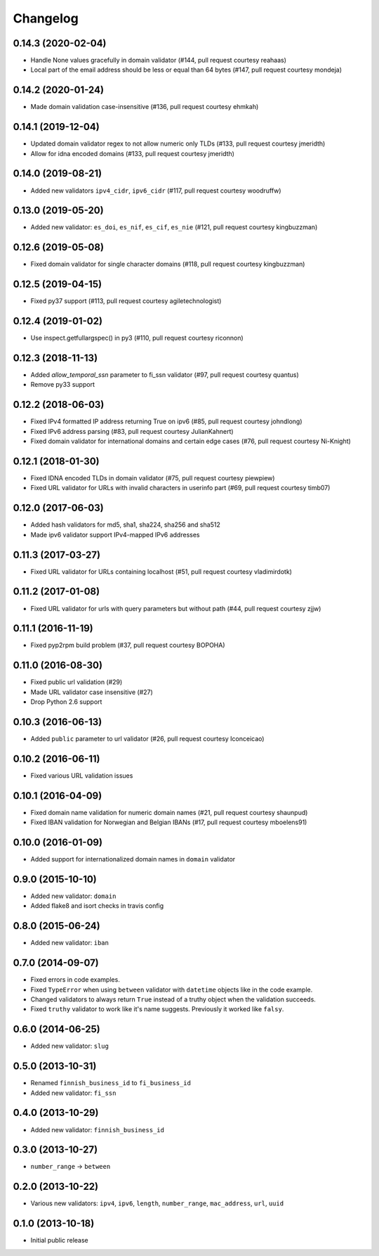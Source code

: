 Changelog
---------

0.14.3 (2020-02-04)
^^^^^^^^^^^^^^^^^^^

- Handle None values gracefully in domain validator (#144, pull request courtesy reahaas)
- Local part of the email address should be less or equal than 64 bytes (#147, pull request courtesy mondeja)


0.14.2 (2020-01-24)
^^^^^^^^^^^^^^^^^^^

- Made domain validation case-insensitive (#136, pull request courtesy ehmkah)


0.14.1 (2019-12-04)
^^^^^^^^^^^^^^^^^^^

- Updated domain validator regex to not allow numeric only TLDs (#133, pull request courtesy jmeridth)
- Allow for idna encoded domains (#133, pull request courtesy jmeridth)


0.14.0 (2019-08-21)
^^^^^^^^^^^^^^^^^^^

- Added new validators ``ipv4_cidr``, ``ipv6_cidr`` (#117, pull request courtesy woodruffw)


0.13.0 (2019-05-20)
^^^^^^^^^^^^^^^^^^^

- Added new validator: ``es_doi``, ``es_nif``, ``es_cif``, ``es_nie`` (#121, pull request courtesy kingbuzzman)


0.12.6 (2019-05-08)
^^^^^^^^^^^^^^^^^^^

- Fixed domain validator for single character domains (#118, pull request courtesy kingbuzzman)


0.12.5 (2019-04-15)
^^^^^^^^^^^^^^^^^^^

- Fixed py37 support (#113, pull request courtesy agiletechnologist)


0.12.4 (2019-01-02)
^^^^^^^^^^^^^^^^^^^

- Use inspect.getfullargspec() in py3 (#110, pull request courtesy riconnon)


0.12.3 (2018-11-13)
^^^^^^^^^^^^^^^^^^^

- Added `allow_temporal_ssn` parameter to fi_ssn validator (#97, pull request courtesy quantus)
- Remove py33 support


0.12.2 (2018-06-03)
^^^^^^^^^^^^^^^^^^^

- Fixed IPv4 formatted IP address returning True on ipv6 (#85, pull request courtesy johndlong)
- Fixed IPv6 address parsing (#83, pull request courtesy JulianKahnert)
- Fixed domain validator for international domains and certain edge cases (#76, pull request courtesy Ni-Knight)


0.12.1 (2018-01-30)
^^^^^^^^^^^^^^^^^^^

- Fixed IDNA encoded TLDs in domain validator (#75, pull request courtesy piewpiew)
- Fixed URL validator for URLs with invalid characters in userinfo part (#69, pull request courtesy timb07)


0.12.0 (2017-06-03)
^^^^^^^^^^^^^^^^^^^

- Added hash validators for md5, sha1, sha224, sha256 and sha512
- Made ipv6 validator support IPv4-mapped IPv6 addresses


0.11.3 (2017-03-27)
^^^^^^^^^^^^^^^^^^^

- Fixed URL validator for URLs containing localhost (#51, pull request courtesy vladimirdotk)


0.11.2 (2017-01-08)
^^^^^^^^^^^^^^^^^^^

- Fixed URL validator for urls with query parameters but without path (#44, pull request courtesy zjjw)


0.11.1 (2016-11-19)
^^^^^^^^^^^^^^^^^^^

- Fixed pyp2rpm build problem (#37, pull request courtesy BOPOHA)


0.11.0 (2016-08-30)
^^^^^^^^^^^^^^^^^^^

- Fixed public url validation (#29)
- Made URL validator case insensitive (#27)
- Drop Python 2.6 support


0.10.3 (2016-06-13)
^^^^^^^^^^^^^^^^^^^

- Added ``public`` parameter to url validator (#26, pull request courtesy Iconceicao)


0.10.2 (2016-06-11)
^^^^^^^^^^^^^^^^^^^

- Fixed various URL validation issues


0.10.1 (2016-04-09)
^^^^^^^^^^^^^^^^^^^

- Fixed domain name validation for numeric domain names (#21, pull request courtesy shaunpud)
- Fixed IBAN validation for Norwegian and Belgian IBANs (#17, pull request courtesy mboelens91)


0.10.0 (2016-01-09)
^^^^^^^^^^^^^^^^^^^

- Added support for internationalized domain names in ``domain`` validator


0.9.0 (2015-10-10)
^^^^^^^^^^^^^^^^^^

- Added new validator: ``domain``
- Added flake8 and isort checks in travis config


0.8.0 (2015-06-24)
^^^^^^^^^^^^^^^^^^

- Added new validator: ``iban``


0.7.0 (2014-09-07)
^^^^^^^^^^^^^^^^^^

- Fixed errors in code examples.
- Fixed ``TypeError`` when using ``between`` validator with ``datetime`` objects
  like in the code example.
- Changed validators to always return ``True`` instead of a truthy object when
  the validation succeeds.
- Fixed ``truthy`` validator to work like it's name suggests. Previously it
  worked like ``falsy``.

0.6.0 (2014-06-25)
^^^^^^^^^^^^^^^^^^

- Added new validator: ``slug``


0.5.0 (2013-10-31)
^^^^^^^^^^^^^^^^^^

- Renamed ``finnish_business_id`` to ``fi_business_id``
- Added new validator: ``fi_ssn``


0.4.0 (2013-10-29)
^^^^^^^^^^^^^^^^^^

- Added new validator: ``finnish_business_id``


0.3.0 (2013-10-27)
^^^^^^^^^^^^^^^^^^

- ``number_range`` -> ``between``


0.2.0 (2013-10-22)
^^^^^^^^^^^^^^^^^^

- Various new validators: ``ipv4``, ``ipv6``, ``length``, ``number_range``,
  ``mac_address``, ``url``, ``uuid``


0.1.0 (2013-10-18)
^^^^^^^^^^^^^^^^^^

- Initial public release
